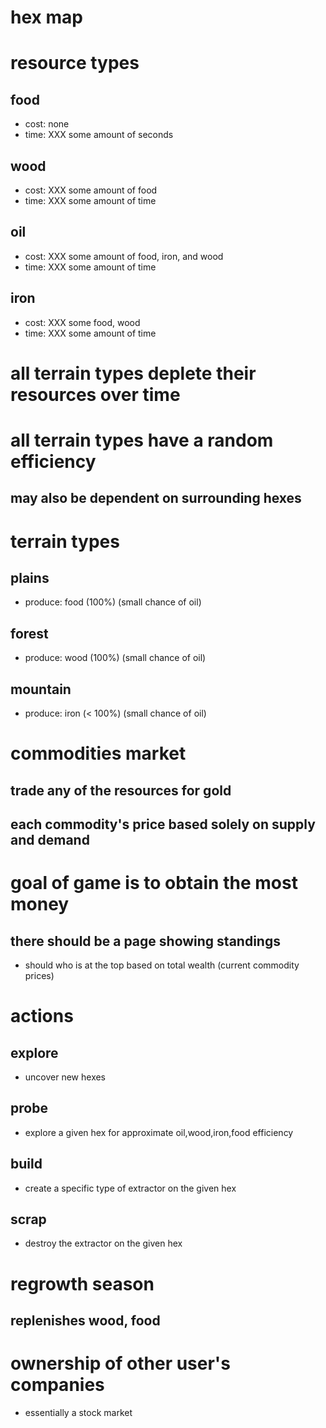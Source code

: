 * hex map
* resource types
** food
   - cost: none
   - time: XXX some amount of seconds
** wood
   - cost: XXX some amount of food
   - time: XXX some amount of time
** oil
   - cost: XXX some amount of food, iron, and wood
   - time: XXX some amount of time
** iron
   - cost: XXX some food, wood
   - time: XXX some amount of time
* all terrain types deplete their resources over time
* all terrain types have a random efficiency
** may also be dependent on surrounding hexes
* terrain types
** plains
   - produce: food (100%) (small chance of oil)
** forest
   - produce: wood (100%) (small chance of oil)
** mountain
   - produce: iron (< 100%) (small chance of oil)
* commodities market
** trade any of the resources for gold
** each commodity's price based solely on supply and demand
* goal of game is to obtain the most money
** there should be a page showing standings 
   - should who is at the top based on total wealth (current commodity prices)
* actions
** explore
   - uncover new hexes
** probe
   - explore a given hex for approximate oil,wood,iron,food efficiency
** build
   - create a specific type of extractor on the given hex
** scrap
   - destroy the extractor on the given hex
* regrowth season
** replenishes wood, food
* ownership of other user's companies
  - essentially a stock market
